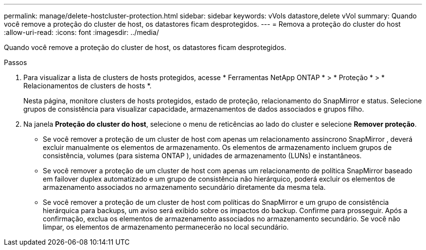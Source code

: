 ---
permalink: manage/delete-hostcluster-protection.html 
sidebar: sidebar 
keywords: vVols datastore,delete vVol 
summary: Quando você remove a proteção do cluster de host, os datastores ficam desprotegidos. 
---
= Remova a proteção do cluster do host
:allow-uri-read: 
:icons: font
:imagesdir: ../media/


[role="lead"]
Quando você remove a proteção do cluster de host, os datastores ficam desprotegidos.

.Passos
. Para visualizar a lista de clusters de hosts protegidos, acesse * Ferramentas NetApp ONTAP * > * Proteção * > * Relacionamentos de clusters de hosts *.
+
Nesta página, monitore clusters de hosts protegidos, estado de proteção, relacionamento do SnapMirror e status.  Selecione grupos de consistência para visualizar capacidade, armazenamentos de dados associados e grupos filho.

. Na janela *Proteção do cluster do host*, selecione o menu de reticências ao lado do cluster e selecione *Remover proteção*.
+
** Se você remover a proteção de um cluster de host com apenas um relacionamento assíncrono SnapMirror , deverá excluir manualmente os elementos de armazenamento.  Os elementos de armazenamento incluem grupos de consistência, volumes (para sistema ONTAP ), unidades de armazenamento (LUNs) e instantâneos.
** Se você remover a proteção de um cluster de host com apenas um relacionamento de política SnapMirror baseado em failover duplex automatizado e um grupo de consistência não hierárquico, poderá excluir os elementos de armazenamento associados no armazenamento secundário diretamente da mesma tela.
** Se você remover a proteção de um cluster de host com políticas do SnapMirror e um grupo de consistência hierárquica para backups, um aviso será exibido sobre os impactos do backup.  Confirme para prosseguir.  Após a confirmação, exclua os elementos de armazenamento associados no armazenamento secundário.  Se você não limpar, os elementos de armazenamento permanecerão no local secundário.



